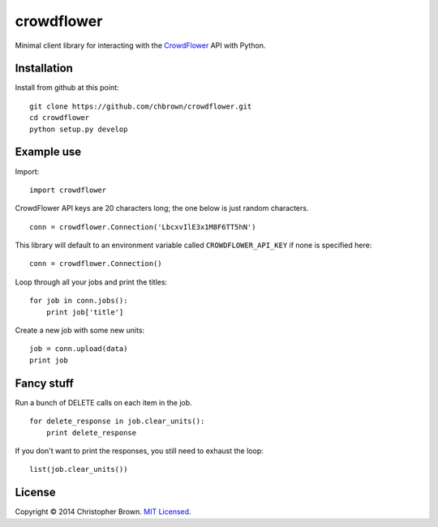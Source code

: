 crowdflower
===========

Minimal client library for interacting with the
`CrowdFlower <http://www.crowdflower.com/>`__ API with Python.

Installation
------------

Install from github at this point:

::

    git clone https://github.com/chbrown/crowdflower.git
    cd crowdflower
    python setup.py develop

Example use
-----------

Import:

::

    import crowdflower

CrowdFlower API keys are 20 characters long; the one below is just
random characters.

::

    conn = crowdflower.Connection('LbcxvIlE3x1M8F6TT5hN')

This library will default to an environment variable called
``CROWDFLOWER_API_KEY`` if none is specified here:

::

    conn = crowdflower.Connection()

Loop through all your jobs and print the titles:

::

    for job in conn.jobs():
        print job['title']

Create a new job with some new units:

::

    job = conn.upload(data)
    print job

Fancy stuff
-----------

Run a bunch of DELETE calls on each item in the job.

::

    for delete_response in job.clear_units():
        print delete_response

If you don't want to print the responses, you still need to exhaust the
loop:

::

    list(job.clear_units())

License
-------

Copyright © 2014 Christopher Brown. `MIT
Licensed <https://raw.github.com/chbrown/crowdflower/master/LICENSE>`__.
